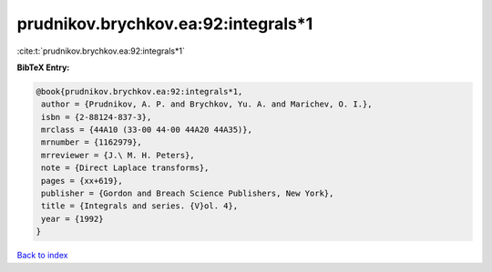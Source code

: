 prudnikov.brychkov.ea:92:integrals*1
====================================

:cite:t:`prudnikov.brychkov.ea:92:integrals*1`

**BibTeX Entry:**

.. code-block:: bibtex

   @book{prudnikov.brychkov.ea:92:integrals*1,
    author = {Prudnikov, A. P. and Brychkov, Yu. A. and Marichev, O. I.},
    isbn = {2-88124-837-3},
    mrclass = {44A10 (33-00 44-00 44A20 44A35)},
    mrnumber = {1162979},
    mrreviewer = {J.\ M. H. Peters},
    note = {Direct Laplace transforms},
    pages = {xx+619},
    publisher = {Gordon and Breach Science Publishers, New York},
    title = {Integrals and series. {V}ol. 4},
    year = {1992}
   }

`Back to index <../By-Cite-Keys.html>`_
